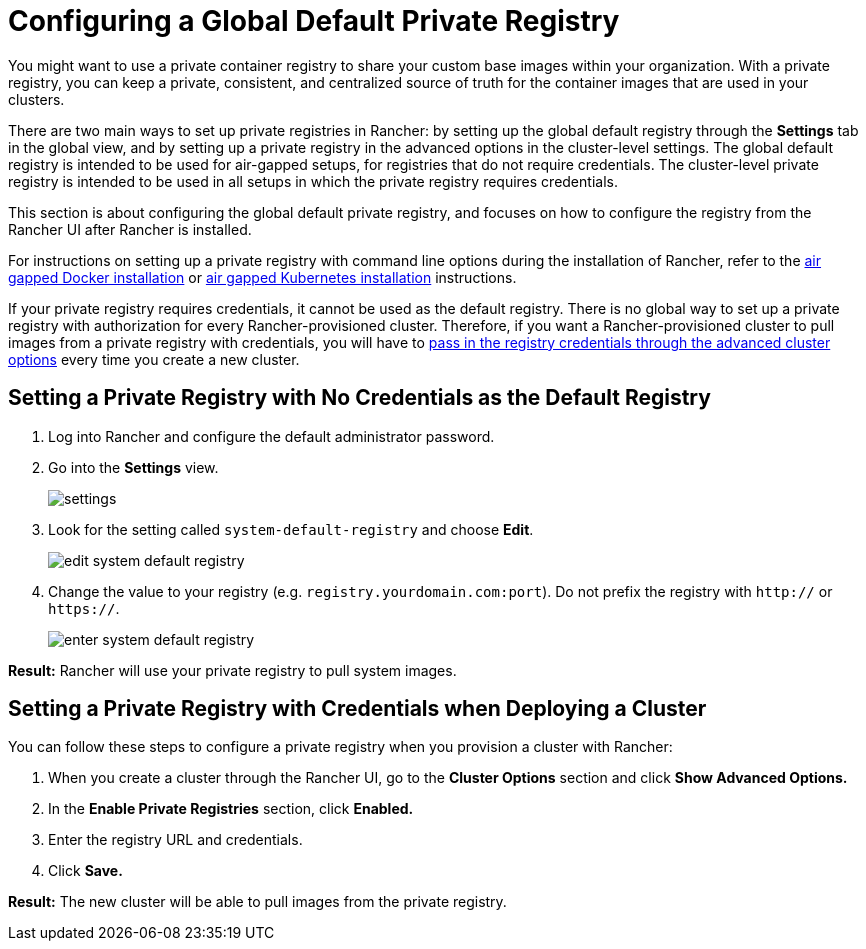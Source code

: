 = Configuring a Global Default Private Registry

You might want to use a private container registry to share your custom base images within your organization. With a private registry, you can keep a private, consistent, and centralized source of truth for the container images that are used in your clusters.

There are two main ways to set up private registries in Rancher: by setting up the global default registry through the *Settings* tab in the global view, and by setting up a private registry in the advanced options in the cluster-level settings. The global default registry is intended to be used for air-gapped setups, for registries that do not require credentials. The cluster-level private registry is intended to be used in all setups in which the private registry requires credentials.

This section is about configuring the global default private registry, and focuses on how to configure the registry from the Rancher UI after Rancher is installed.

For instructions on setting up a private registry with command line options during the installation of Rancher, refer to the xref:../../../getting-started/installation-and-upgrade/advanced-options/advanced-use-cases/air-gap-helm2/air-gap-helm2.adoc[air gapped Docker installation] or xref:../../../getting-started/installation-and-upgrade/advanced-options/advanced-use-cases/air-gap-helm2/air-gap-helm2.adoc[air gapped Kubernetes installation] instructions.

If your private registry requires credentials, it cannot be used as the default registry. There is no global way to set up a private registry with authorization for every Rancher-provisioned cluster. Therefore, if you want a Rancher-provisioned cluster to pull images from a private registry with credentials, you will have to <<setting-a-private-registry-with-credentials-when-deploying-a-cluster,pass in the registry credentials through the advanced cluster options>> every time you create a new cluster.

== Setting a Private Registry with No Credentials as the Default Registry

. Log into Rancher and configure the default administrator password.
. Go into the *Settings* view.
+
image::/img/airgap/settings.png[]

. Look for the setting called `system-default-registry` and choose *Edit*.
+
image::/img/airgap/edit-system-default-registry.png[]

. Change the value to your registry (e.g. `registry.yourdomain.com:port`). Do not prefix the registry with `http://` or `https://`.
+
image::/img/airgap/enter-system-default-registry.png[]

*Result:* Rancher will use your private registry to pull system images.

== Setting a Private Registry with Credentials when Deploying a Cluster

You can follow these steps to configure a private registry when you provision a cluster with Rancher:

. When you create a cluster through the Rancher UI, go to the *Cluster Options* section and click *Show Advanced Options.*
. In the *Enable Private Registries* section, click *Enabled.*
. Enter the registry URL and credentials.
. Click *Save.*

*Result:* The new cluster will be able to pull images from the private registry.
